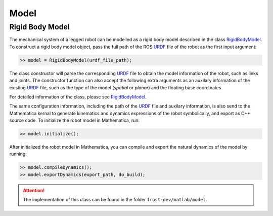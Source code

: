 .. _model:

*********
Model
*********

Rigid Body Model
=================

The mechanical system of a legged robot can be modelled as a rigid body model described in the class RigidBodyModel_. To construct a rigid body model object, pass the full path of the ROS URDF_ file of the robot as the first input argument:

.. code-block:: matlab

   >> model = RigidBodyModel(urdf_file_path);
..

The class constructor will parse the corresponding URDF_ file to obtain the model information of the robot, such as links and joints. The constructor function can also accept the following extra arguments as an auxilary information of the existing URDF_ file, such as the type of the model (`spatial` or `planar`) and the floating base coordinates.

For detailed information of the class, please see RigidBodyModel_.

The same configuration information, including the path of the URDF_ file and auxilary information, is also send to the Mathematica kernal to generate kinematics and dynamics expressions of the robot symbolically, and export as C++ source code. To initialize the robot model in Mathematica, run:

.. code-block:: matlab

   >> model.initialize();
..
   
After initialized the robot model in Mathematica, you can compile and export the natural dynamics of the model by running:

.. code-block:: matlab

   >> model.compileDynamics();
   >> model.exportDynamics(export_path, do_build); 
..

.. attention:: The implementation of this class can be found in the folder ``frost-dev/matlab/model``.

.. _RigidBodyModel: doxygen_matlab/class_rigid_body_model.html
.. _URDF: http://wiki.ros.org/urdf

